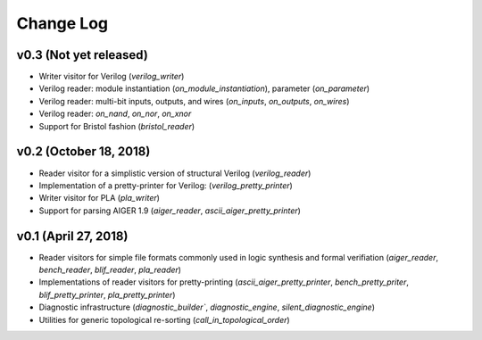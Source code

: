 Change Log
==========

v0.3 (Not yet released)
-----------------------

* Writer visitor for Verilog (`verilog_writer`)
* Verilog reader: module instantiation (`on_module_instantiation`), parameter (`on_parameter`)
* Verilog reader: multi-bit inputs, outputs, and wires (`on_inputs`, `on_outputs`, `on_wires`)
* Verilog reader: `on_nand`, `on_nor`, `on_xnor`
* Support for Bristol fashion (`bristol_reader`)

v0.2 (October 18, 2018)
-----------------------

* Reader visitor for a simplistic version of structural Verilog (`verilog_reader`)
* Implementation of a pretty-printer for Verilog: (`verilog_pretty_printer`)
* Writer visitor for PLA (`pla_writer`)
* Support for parsing AIGER 1.9 (`aiger_reader`, `ascii_aiger_pretty_printer`)

v0.1 (April 27, 2018)
---------------------

* Reader visitors for simple file formats commonly used in logic synthesis and formal verifiation (`aiger_reader`, `bench_reader`, `blif_reader`, `pla_reader`)
* Implementations of reader visitors for pretty-printing (`ascii_aiger_pretty_printer`, `bench_pretty_priter`, `blif_pretty_printer`, `pla_pretty_printer`)
* Diagnostic infrastructure (`diagnostic_builder``, `diagnostic_engine`, `silent_diagnostic_engine`)
* Utilities for generic topological re-sorting (`call_in_topological_order`)
